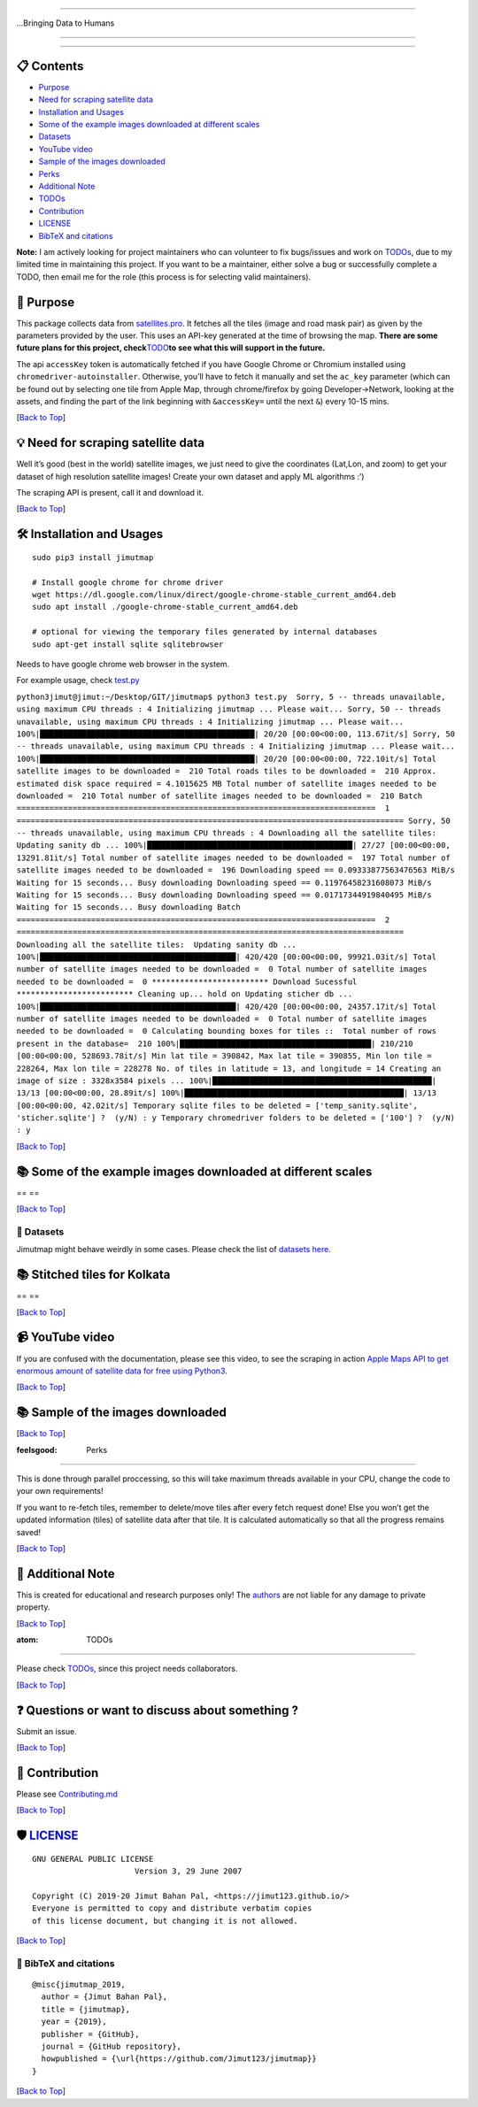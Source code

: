 --------------

.. raw:: html

   <p align="center">

…Bringing Data to Humans

.. raw:: html

   </p>

--------------

.. container::

--------------

📋 Contents 
----------

-  `Purpose <#purpose>`__
-  `Need for scraping satellite
   data <#need-for-scraping-satellite-data>`__
-  `Installation and Usages <#installation-and-usages>`__
-  `Some of the example images downloaded at different
   scales <#some-of-the-example-images-downloaded-at-different-scales>`__
-  `Datasets <#datasets>`__
-  `YouTube video <#youtube-video>`__
-  `Sample of the images
   downloaded <#sample-of-the-images-downloaded>`__
-  `Perks <#perks>`__
-  `Additional Note <#additional-note>`__
-  `TODOs <#todos>`__
-  `Contribution <#contribution>`__
-  `LICENSE <#license>`__
-  `BibTeX and citations <#bibtex-and-citations>`__

**Note:** I am actively looking for project maintainers who can
volunteer to fix bugs/issues and work on
`TODOs <https://github.com/Jimut123/jimutmap/blob/master/TODO.md>`__,
due to my limited time in maintaining this project. If you want to be a
maintainer, either solve a bug or successfully complete a TODO, then
email me for the role (this process is for selecting valid maintainers).

🔁 Purpose 
---------

This package collects data from
`satellites.pro <https://satellites.pro/#32.916485,62.578125,4>`__. It
fetches all the tiles (image and road mask pair) as given by the
parameters provided by the user. This uses an API-key generated at the
time of browsing the map. **There are some future plans for this
project,
check**\ `TODO <https://github.com/Jimut123/jimutmap/blob/master/TODO.md>`__\ **to
see what this will support in the future.**

The api ``accessKey`` token is automatically fetched if you have Google
Chrome or Chromium installed using ``chromedriver-autoinstaller``.
Otherwise, you’ll have to fetch it manually and set the ``ac_key``
parameter (which can be found out by selecting one tile from Apple Map,
through chrome/firefox by going Developer->Network, looking at the
assets, and finding the part of the link beginning with ``&accessKey=``
until the next ``&``) every 10-15 mins.

[`Back to Top <#contents>`__]

💡 Need for scraping satellite data 
----------------------------------

Well it’s good (best in the world) satellite images, we just need to
give the coordinates (Lat,Lon, and zoom) to get your dataset of high
resolution satellite images! Create your own dataset and apply ML
algorithms :’)

The scraping API is present, call it and download it.

[`Back to Top <#contents>`__]

🛠 Installation and Usages 
-------------------------

::

   sudo pip3 install jimutmap

   # Install google chrome for chrome driver
   wget https://dl.google.com/linux/direct/google-chrome-stable_current_amd64.deb
   sudo apt install ./google-chrome-stable_current_amd64.deb

   # optional for viewing the temporary files generated by internal databases
   sudo apt-get install sqlite sqlitebrowser

Needs to have google chrome web browser in the system.

For example usage, check
`test.py <https://github.com/Jimut123/jimutmap/blob/master/test.py>`__

``python3jimut@jimut:~/Desktop/GIT/jimutmap$ python3 test.py  Sorry, 5 -- threads unavailable, using maximum CPU threads : 4 Initializing jimutmap ... Please wait... Sorry, 50 -- threads unavailable, using maximum CPU threads : 4 Initializing jimutmap ... Please wait... 100%|██████████████████████████████████████████████| 20/20 [00:00<00:00, 113.67it/s] Sorry, 50 -- threads unavailable, using maximum CPU threads : 4 Initializing jimutmap ... Please wait... 100%|██████████████████████████████████████████████| 20/20 [00:00<00:00, 722.10it/s] Total satellite images to be downloaded =  210 Total roads tiles to be downloaded =  210 Approx. estimated disk space required = 4.1015625 MB Total number of satellite images needed to be downloaded =  210 Total number of satellite images needed to be downloaded =  210 Batch =============================================================================  1 =================================================================================== Sorry, 50 -- threads unavailable, using maximum CPU threads : 4 Downloading all the satellite tiles:  Updating sanity db ... 100%|████████████████████████████████████████████| 27/27 [00:00<00:00, 13291.81it/s] Total number of satellite images needed to be downloaded =  197 Total number of satellite images needed to be downloaded =  196 Downloading speed == 0.09333877563476563 MiB/s  Waiting for 15 seconds... Busy downloading Downloading speed == 0.11976458231608073 MiB/s  Waiting for 15 seconds... Busy downloading Downloading speed == 0.01717344919840495 MiB/s  Waiting for 15 seconds... Busy downloading Batch =============================================================================  2 =================================================================================== Downloading all the satellite tiles:  Updating sanity db ... 100%|██████████████████████████████████████████| 420/420 [00:00<00:00, 99921.03it/s] Total number of satellite images needed to be downloaded =  0 Total number of satellite images needed to be downloaded =  0 ************************* Download Sucessful ************************* Cleaning up... hold on Updating sticher db ... 100%|██████████████████████████████████████████| 420/420 [00:00<00:00, 24357.17it/s] Total number of satellite images needed to be downloaded =  0 Total number of satellite images needed to be downloaded =  0 Calculating bounding boxes for tiles ::  Total number of rows present in the database=  210 100%|█████████████████████████████████████████| 210/210 [00:00<00:00, 528693.78it/s] Min lat tile = 390842, Max lat tile = 390855, Min lon tile = 228264, Max lon tile = 228278 No. of tiles in latitude = 13, and longitude = 14 Creating an image of size : 3328x3584 pixels ... 100%|███████████████████████████████████████████████| 13/13 [00:00<00:00, 28.89it/s] 100%|███████████████████████████████████████████████| 13/13 [00:00<00:00, 42.02it/s] Temporary sqlite files to be deleted = ['temp_sanity.sqlite', 'sticher.sqlite'] ?  (y/N) : y Temporary chromedriver folders to be deleted = ['100'] ?  (y/N) : y``

[`Back to Top <#contents>`__]

📚 Some of the example images downloaded at different scales 
-----------------------------------------------------------

==
\    
\    
\    
==

[`Back to Top <#contents>`__]

📘 Datasets 
==========

Jimutmap might behave weirdly in some cases. Please check the list of
`datasets
here <https://github.com/Jimut123/jimutmap/blob/master/DATASETS.md>`__.

📚 Stitched tiles for Kolkata
----------------------------

==
\  
==

[`Back to Top <#contents>`__]

📹 YouTube video 
---------------

If you are confused with the documentation, please see this video, to
see the scraping in action `Apple Maps API to get enormous amount of
satellite data for free using
Python3 <https://www.youtube.com/watch?v=voH0qhGXfsU>`__.

[`Back to Top <#contents>`__]

📚 Sample of the images downloaded 
---------------------------------

.. raw:: html

   <center>

.. raw:: html

   </center>

[`Back to Top <#contents>`__]

:feelsgood: Perks 
^^^^^^^^^^^^^^^^^

This is done through parallel proccessing, so this will take maximum
threads available in your CPU, change the code to your own requirements!

If you want to re-fetch tiles, remember to delete/move tiles after every
fetch request done! Else you won’t get the updated information (tiles)
of satellite data after that tile. It is calculated automatically so
that all the progress remains saved!

[`Back to Top <#contents>`__]

📓 Additional Note 
-----------------

This is created for educational and research purposes only! The
`authors <https://github.com/Jimut123/jimutmap/blob/master/CONTRIBUTORS.md>`__
are not liable for any damage to private property.

[`Back to Top <#contents>`__]

:atom: TODOs 
------------

Please check
`TODOs <https://github.com/Jimut123/jimutmap/blob/master/TODO.md>`__,
since this project needs collaborators.

[`Back to Top <#contents>`__]

❓ Questions or want to discuss about something ? 
------------------------------------------------

Submit an issue.

[`Back to Top <#contents>`__]

🤝 Contribution 
--------------

Please see
`Contributing.md <https://github.com/Jimut123/jimutmap/blob/master/CONTRIBUTING.md>`__

[`Back to Top <#contents>`__]

🛡️ `LICENSE <https://github.com/Jimut123/jimutmap/blob/master/LICENSE>`__ 
-------------------------------------------------------------------------

::

    GNU GENERAL PUBLIC LICENSE
                          Version 3, 29 June 2007

    Copyright (C) 2019-20 Jimut Bahan Pal, <https://jimut123.github.io/>
    Everyone is permitted to copy and distribute verbatim copies
    of this license document, but changing it is not allowed.

[`Back to Top <#contents>`__]

📝 BibTeX and citations 
======================

::

   @misc{jimutmap_2019,
     author = {Jimut Bahan Pal},
     title = {jimutmap},
     year = {2019},
     publisher = {GitHub},
     journal = {GitHub repository},
     howpublished = {\url{https://github.com/Jimut123/jimutmap}}
   }

[`Back to Top <#contents>`__]
